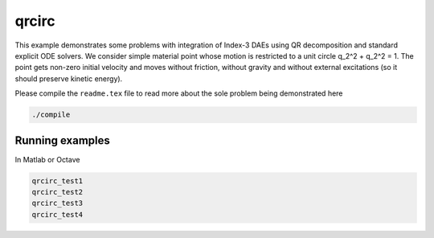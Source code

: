 qrcirc
------

This example demonstrates some problems with integration of Index-3 DAEs using
QR decomposition and standard explicit ODE solvers. We consider simple material
point whose motion is restricted to a unit circle q_2^2 + q_2^2 = 1. The point
gets non-zero initial velocity and moves without friction, without gravity and
without external excitations (so it should preserve kinetic energy).


Please compile the ``readme.tex`` file to read more about the sole problem
being demonstrated here

.. code:: shell

    ./compile

Running examples
````````````````

In Matlab or Octave

.. code:: matlab

    qrcirc_test1
    qrcirc_test2
    qrcirc_test3
    qrcirc_test4
